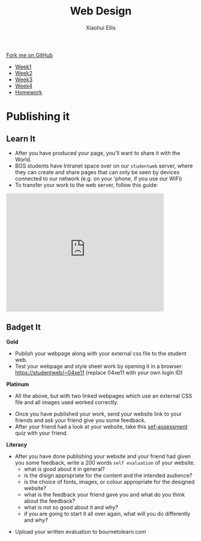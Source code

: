 #+STARTUP:indent
#+HTML_HEAD: <link rel="stylesheet" type="text/css" href="css/styles.css"/>
#+HTML_HEAD_EXTRA: <link href='http://fonts.googleapis.com/css?family=Ubuntu+Mono|Ubuntu' rel='stylesheet' type='text/css'>
#+HTML_HEAD_EXTRA: <script src="http://ajax.googleapis.com/ajax/libs/jquery/1.9.1/jquery.min.js" type="text/javascript"></script>
#+HTML_HEAD_EXTRA: <script src="js/navbar.js" type="text/javascript"></script>
#+OPTIONS: f:nil author:Xiaohui Ellis num:nil creator:nil timestamp:nil toc:nil html-style:nil

#+TITLE: Web Design
#+AUTHOR: Xiaohui Ellis

#+BEGIN_HTML
  <div class="github-fork-ribbon-wrapper left">
    <div class="github-fork-ribbon">
      <a href="https://github.com/stsb11/7-CS-webDesign">Fork me on GitHub</a>
    </div>
  </div>
<div id="stickyribbon">
    <ul>
      <li><a href="1_Lesson.html">Week1</a></li>
      <li><a href="2_Lesson.html">Week2</a></li>
      <li><a href="3_Lesson.html">Week3</a></li>
      <li><a href="4_Lesson.html">Week4</a></li>
      <li><a href="Homework.html">Homework</a></li>
    </ul>
  </div>
#+END_HTML
* COMMENT Use as a template
:PROPERTIES:
:HTML_CONTAINER_CLASS: activity
:END:
** Learn It
:PROPERTIES:
:HTML_CONTAINER_CLASS: learn
:END:

** Research It
:PROPERTIES:
:HTML_CONTAINER_CLASS: research
:END:

** Design It
:PROPERTIES:
:HTML_CONTAINER_CLASS: design
:END:

** Build It
:PROPERTIES:
:HTML_CONTAINER_CLASS: build
:END:

** Test It
:PROPERTIES:
:HTML_CONTAINER_CLASS: test
:END:

** Run It
:PROPERTIES:
:HTML_CONTAINER_CLASS: run
:END:

** Document It
:PROPERTIES:
:HTML_CONTAINER_CLASS: document
:END:

** Code It
:PROPERTIES:
:HTML_CONTAINER_CLASS: code
:END:

** Program It
:PROPERTIES:
:HTML_CONTAINER_CLASS: program
:END:

** Try It
:PROPERTIES:
:HTML_CONTAINER_CLASS: try
:END:

** Badge It
:PROPERTIES:
:HTML_CONTAINER_CLASS: badge
:END:

** Save It
:PROPERTIES:
:HTML_CONTAINER_CLASS: save
:END:

* Publishing it
:PROPERTIES:
:HTML_CONTAINER_CLASS: activity
:END:
** Learn It
:PROPERTIES:
:HTML_CONTAINER_CLASS: learn
:END:
- After you have produced your page, you'll want to share it with the World. 
- BGS students have Intranet space over on our =studentweb= server, where they can create and share pages that can only be seen by devices connected to our network (e.g. on your 'phone, if you use our WiFi)
- To transfer your work to the web server, follow this guide:

#+BEGIN_HTML
<iframe width="420" height="315" src="https://www.youtube.com/embed/Yhxdato-EIo" frameborder="0" allowfullscreen></iframe>
#+END_HTML
** Badget It
:PROPERTIES:
:HTML_CONTAINER_CLASS: badge
:END:


*Gold*
  - Publish your webpage along with your external css file to the student web.
  - Test your webpage and style sheet work by opening it in a browser:
    https://studentweb/~04xe11 (replace 04xe11 with your own login ID)

*Platinum*
  - All the above, but with two linked webpages which use an external CSS file and all images used worked correctly.


- Once you have published your work, send your website link to your friends and ask your friend give you some feedback. 
- After your friend had a look at your website, take this [[https://www.bournetolearn.com/quizzes/y7-webIndDev/Lesson_5/index.php][sef-assessment]] quiz with your friend. 

*Literacy* 
  - After you have done publishing your website and your friend had given you some feedback, write a 200 words =self evaluation= of your website.
    - what is good about it in general?
    - is the disign appropriate for the content and the intended audience?
    - is the choice of fonts, images, or colour appropriate for the designed website?
    - what is the feedback your friend gave you and what do you think about the feedback?
    - what is not so good about it and why?
    - if you are going to start it all over again, what will you do differently and why?
- Upload your written evaluation to bournetolearn.com

